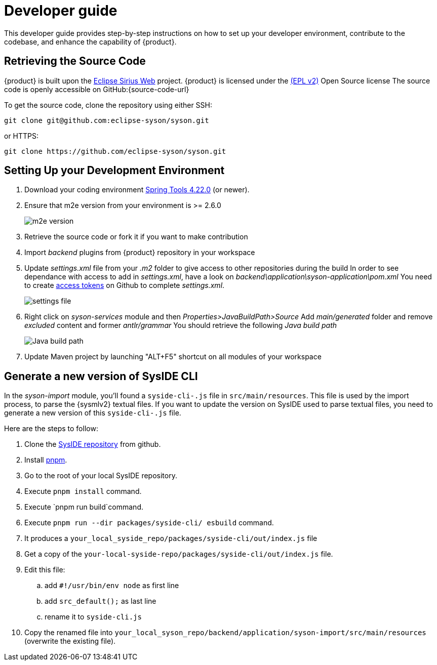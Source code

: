 = Developer guide

This developer guide provides step-by-step instructions on how to set up your developer environment, contribute to the codebase, and enhance the capability of {product}.

== Retrieving the Source Code

{product} is built upon the https://eclipse.dev/sirius/sirius-web.html[Eclipse Sirius Web] project.
{product} is licensed under the xref:product-legal:index.adoc[(EPL v2)] Open Source license
The source code is openly accessible on GitHub:{source-code-url}

To get the source code, clone the repository using either SSH:

[source, bash]
----
git clone git@github.com:eclipse-syson/syson.git
----

or HTTPS:

[source, bash]
----
git clone https://github.com/eclipse-syson/syson.git
----

== Setting Up your Development Environment

. Download your coding environment https://spring.io/tools[Spring Tools 4.22.0] (or newer).
. Ensure that m2e version from your environment is >= 2.6.0
+
image::environment-m2e-version.png[m2e version]
+
. Retrieve the source code or fork it if you want to make contribution
. Import _backend_ plugins from {product} repository in your workspace
. Update _settings.xml_ file from your _.m2_ folder to give access to other repositories during the build
  In order to see dependance with access to add in _settings.xml_, have a look on _backend\application\syson-application\pom.xml_
  You need to create https://github.com/settings/tokens[access tokens] on Github to complete _settings.xml_.
+
image::environment-settings.png[settings file]
+
. Right click on _syson-services_ module and then _Properties>JavaBuildPath>Source_
  Add _main/generated_ folder and remove _excluded_ content and former _antlr/grammar_
  You should retrieve the following _Java build path_
+
image::environment-java-build-path.png[Java build path]
+
. Update Maven project by launching "ALT+F5" shortcut on all modules of your workspace

== Generate a new version of SysIDE CLI

In the _syson-import_ module, you'll found a `syside-cli-.js` file in `src/main/resources`.
This file is used by the import process, to parse the {sysmlv2} textual files.
If you want to update the version on SysIDE used to parse textual files, you need to generate a new version of this `syside-cli-.js` file.

Here are the steps to follow:

. Clone the https://github.com/sensmetry/sysml-2ls[SysIDE repository] from github.
. Install https://pnpm.io/installation[pnpm].
. Go to the root of your local SysIDE repository.
. Execute `pnpm install` command.
. Execute `pnpm run build`command.
. Execute `pnpm run --dir packages/syside-cli/ esbuild` command.
. It produces a `your_local_syside_repo/packages/syside-cli/out/index.js` file
. Get a copy of the `your-local-syside-repo/packages/syside-cli/out/index.js` file.
. Edit this file:
.. add `#!/usr/bin/env node` as first line
.. add `src_default();` as last line
.. rename it to `syside-cli.js`
. Copy the renamed file into `your_local_syson_repo/backend/application/syson-import/src/main/resources` (overwrite the existing file).